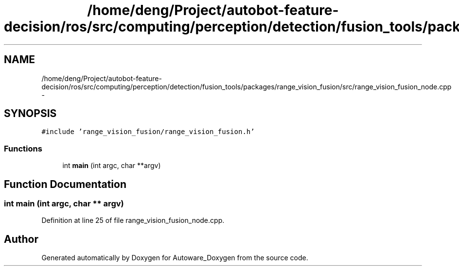 .TH "/home/deng/Project/autobot-feature-decision/ros/src/computing/perception/detection/fusion_tools/packages/range_vision_fusion/src/range_vision_fusion_node.cpp" 3 "Fri May 22 2020" "Autoware_Doxygen" \" -*- nroff -*-
.ad l
.nh
.SH NAME
/home/deng/Project/autobot-feature-decision/ros/src/computing/perception/detection/fusion_tools/packages/range_vision_fusion/src/range_vision_fusion_node.cpp \- 
.SH SYNOPSIS
.br
.PP
\fC#include 'range_vision_fusion/range_vision_fusion\&.h'\fP
.br

.SS "Functions"

.in +1c
.ti -1c
.RI "int \fBmain\fP (int argc, char **argv)"
.br
.in -1c
.SH "Function Documentation"
.PP 
.SS "int main (int argc, char ** argv)"

.PP
Definition at line 25 of file range_vision_fusion_node\&.cpp\&.
.SH "Author"
.PP 
Generated automatically by Doxygen for Autoware_Doxygen from the source code\&.

